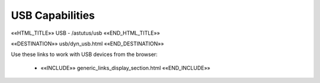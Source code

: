 USB Capabilities
================

««HTML_TITLE»» USB - /astutus/usb ««END_HTML_TITLE»»

««DESTINATION»» usb/dyn_usb.html ««END_DESTINATION»»

Use these links to work with USB devices from the browser:

    - ««INCLUDE»» generic_links_display_section.html ««END_INCLUDE»»
